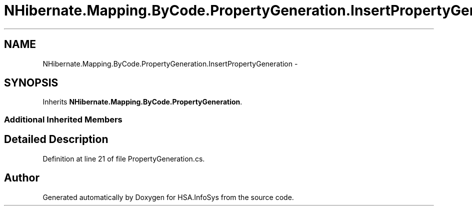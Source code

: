 .TH "NHibernate.Mapping.ByCode.PropertyGeneration.InsertPropertyGeneration" 3 "Fri Jul 5 2013" "Version 1.0" "HSA.InfoSys" \" -*- nroff -*-
.ad l
.nh
.SH NAME
NHibernate.Mapping.ByCode.PropertyGeneration.InsertPropertyGeneration \- 
.SH SYNOPSIS
.br
.PP
.PP
Inherits \fBNHibernate\&.Mapping\&.ByCode\&.PropertyGeneration\fP\&.
.SS "Additional Inherited Members"
.SH "Detailed Description"
.PP 
Definition at line 21 of file PropertyGeneration\&.cs\&.

.SH "Author"
.PP 
Generated automatically by Doxygen for HSA\&.InfoSys from the source code\&.
